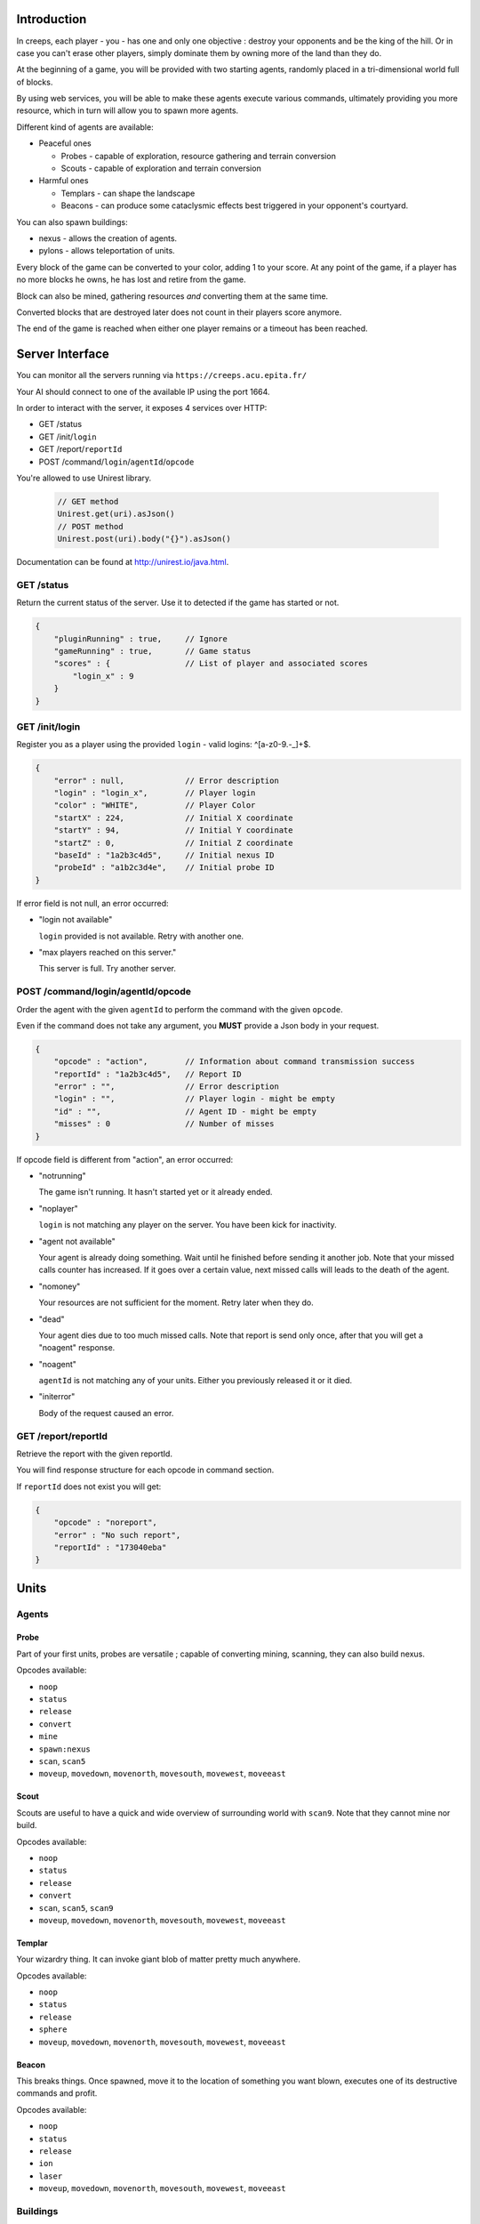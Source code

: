 Introduction
============
In creeps, each player - you - has one and only one objective :
destroy your opponents and be the king of the hill.
Or in case you can't erase other players, simply dominate them by owning more
of the land than they do.

At the beginning of a game, you will be provided with two starting agents,
randomly placed in a tri-dimensional world full of blocks.

By using web services, you will be able to make these agents execute various
commands, ultimately providing you more resource, which in turn will allow
you to spawn more agents.

Different kind of agents are available:

* Peaceful ones

  * Probes - capable of exploration, resource gathering and terrain conversion
  * Scouts - capable of exploration and terrain conversion

* Harmful ones

  * Templars - can shape the landscape
  * Beacons - can produce some cataclysmic effects best triggered in your
    opponent's courtyard.

You can also spawn buildings:

* nexus - allows the creation of agents.
* pylons -  allows teleportation of units.

Every block of the game can be converted to your color, adding 1 to your score.
At any point of the game, if a player has no more blocks he owns, he has lost
and retire from the game.

Block can also be mined, gathering resources *and* converting them at the same
time.

Converted blocks that are destroyed later does not count in their players score
anymore.

The end of the game is reached when either one player remains or a timeout has
been reached.

Server Interface
================

You can monitor all the servers running via ``https://creeps.acu.epita.fr/``

Your AI should connect to one of the available IP using the port 1664.

In order to interact with the server, it exposes 4 services over HTTP:

* GET /status
* GET /init/``login``
* GET /report/``reportId``
* POST /command/``login``/``agentId``/``opcode``

You're allowed to use Unirest library.

    .. code:: java

        // GET method
        Unirest.get(uri).asJson()
        // POST method
        Unirest.post(uri).body("{}").asJson()

Documentation can be found at http://unirest.io/java.html.

GET /status
-----------
Return the current status of the server.
Use it to detected if the game has started or not.

.. code:: raw

    {
        "pluginRunning" : true,     // Ignore
        "gameRunning" : true,       // Game status
        "scores" : {                // List of player and associated scores
            "login_x" : 9
        }
    }


GET /init/login
---------------
Register you as a player using the provided ``login`` - valid logins: ^[a-z0-9.-_]+$.

.. code:: raw

    {
        "error" : null,             // Error description
        "login" : "login_x",        // Player login
        "color" : "WHITE",          // Player Color
        "startX" : 224,             // Initial X coordinate
        "startY" : 94,              // Initial Y coordinate
        "startZ" : 0,               // Initial Z coordinate
        "baseId" : "1a2b3c4d5",     // Initial nexus ID
        "probeId" : "a1b2c3d4e",    // Initial probe ID
    }

If error field is not null, an error occurred:

* "login not available"

  ``login`` provided is not available. Retry with another one.

* "max players reached on this server."

  This server is full. Try another server.

POST /command/login/agentId/opcode
----------------------------------
Order the agent with the given ``agentId`` to perform the command with the
given ``opcode``.

Even if the command does not take any argument, you **MUST** provide a
Json body in your request.

.. code:: raw

    {
        "opcode" : "action",        // Information about command transmission success
        "reportId" : "1a2b3c4d5",   // Report ID
        "error" : "",               // Error description
        "login" : "",               // Player login - might be empty
        "id" : "",                  // Agent ID - might be empty
        "misses" : 0                // Number of misses
    }

If opcode field is different from "action", an error occurred:

* "notrunning"

  The game isn't running. It hasn't started yet or it already ended.

* "noplayer"

  ``login`` is not matching any player on the server.
  You have been kick for inactivity.

* "agent not available"

  Your agent is already doing something. Wait until he finished before sending
  it another job. Note that your missed calls counter has increased. If it goes
  over a certain value, next missed calls will leads to the death of the agent.

* "nomoney"

  Your resources are not sufficient for the moment. Retry later when they do.

* "dead"

  Your agent dies due to too much missed calls. Note that report is send only
  once, after that you will get a "noagent" response.

* "noagent"

  ``agentId`` is not matching any of your units. Either you previously released
  it or it died.

* "initerror"

  Body of the request caused an error.

GET /report/reportId
--------------------
Retrieve the report with the given reportId.

You will find response structure for each opcode in command section.

If ``reportId`` does not exist you will get:

.. code:: raw

    {
        "opcode" : "noreport",
        "error" : "No such report",
        "reportId" : "173040eba"
    }

Units
=====

Agents
------

Probe
~~~~~
Part of your first units, probes are versatile ; capable of converting
mining, scanning, they can also build nexus.

Opcodes available:

* ``noop``
* ``status``
* ``release``
* ``convert``
* ``mine``
* ``spawn:nexus``
* ``scan``, ``scan5``
* ``moveup``, ``movedown``, ``movenorth``, ``movesouth``, ``movewest``, ``moveeast``

Scout
~~~~~
Scouts are useful to have a quick and wide overview of surrounding world with
``scan9``. Note that they cannot mine nor build.

Opcodes available:

* ``noop``
* ``status``
* ``release``
* ``convert``
* ``scan``, ``scan5``, ``scan9``
* ``moveup``, ``movedown``, ``movenorth``, ``movesouth``, ``movewest``, ``moveeast``

Templar
~~~~~~~
Your wizardry thing. It can invoke giant blob of matter pretty much anywhere.

Opcodes available:

* ``noop``
* ``status``
* ``release``
* ``sphere``
* ``moveup``, ``movedown``, ``movenorth``, ``movesouth``, ``movewest``, ``moveeast``

Beacon
~~~~~~
This breaks things. Once spawned, move it to the location of something you want
blown, executes one of its destructive commands and profit.

Opcodes available:

* ``noop``
* ``status``
* ``release``
* ``ion``
* ``laser``
* ``moveup``, ``movedown``, ``movenorth``, ``movesouth``, ``movewest``, ``moveeast``

Buildings
---------

Nexus
~~~~~
Part of your first unit, nexus allow you to spawn units and get a detailed
report over you current situation.

Opcodes available:

* ``noop``
* ``status``
* ``release``
* ``playerstatus``
* ``spawn:probe``, ``spawn:scout``, ``spawn:beacon``, ``spawn:templar``

Pylon
~~~~~
This building allows you to transfer units on the same block to any other pylon
you own.

Opcodes available:

* ``noop``
* ``status``
* ``release``
* ``transfer``

Commands
========
Each commands has an execution time and might have a cost or a rewards in
biomass/minerals.
Those informations are available in Creepstants.java.

Each kind of block has a different yield in biomass and minerals, they are
described in BlockValues.java
If you cannot find the reference of a block type, it simply gives 0
of each resource.

Finally, severals commands return one or more location objects.
A location object looks like this:

.. code:: raw

    {
        "x" : "32",                 // X coordinate
        "y" : "32",                 // Y coordinate
        "z" : "32",                 // Z coordinate
        "type" : "AIR",             // Material
        "player" : "login_x"        // Owner if any
    }

``status``
----------
Provides agent status.
Location is relative to the block the agent is currently on.

Report structure

.. code:: raw

    {
        "opcode" : "status",        // Action opcode
        "reportId" : "1a2b3c4d5",   // Report ID
        "id" : "a1b2c3d4e",         // Agent ID
        "login" : "login_x",        // Player login
        "status" : "alive"          // Can be "alive" or "dead"
        "causeOfDeath" : "",        // Can be "release", "tnt" or "lava"
        "location" : {}             // A Location object
    }


``moveup``, ``movedown``, ``movenorth``, ``movesouth``, ``movewest``, ``moveeast``
----------------------------------------------------------------------------------
Moves the agent according to the direction suffix.
Agents can move through any kind of terrain but are limited on Y axis : 1 < y < 256.

Report structure

.. code:: raw

    {
        "opcode" : "move",          // Action opcode
        "reportId" : "1a2b3c4d5",   // Report ID
        "id" : "a1b2c3d4e",         // Agent ID
        "login" : "login_x",        // Player login
        "location" : {}             // A Location object
    }

``convert``
-----------
Converts the block to your color, giving you one point.
Beware though, converting lava or some other nasty block will have very bad
side-effects.

Report structure

.. code:: raw

    {
        "opcode" : "convert",       // Action opcode
        "reportId" : "1a2b3c4d5",   // Report ID
        "id" : "a1b2c3d4e",         // Agent ID
        "login" : "login_x",        // Player login
        "status" : "alive"          // Can be "alive" or "dead"
        "causeOfDeath" : "",        // Can be "release", "tnt" or "lava"
        "location" : {}             // A Location object
    }

``mine``
--------
Mines the block for resource and converts it.
As with converting, make sure you are not mining anything exploding or hot...

Report structure

.. code:: raw

    {
        "opcode" : "mine",          // Action opcode
        "reportId" : "1a2b3c4d5",   // Report ID
        "id" : "a1b2c3d4e",         // Agent ID
        "login" : "login_x",        // Player login
        "mineralsEarned" : 42,      // Minerals earned by the action
        "biomassEarned" : 42,       // Biomass earned by the action
        "status" : "alive",         // Can be "alive" or "dead"
        "causeOfDeath" : "",        // Can be "release", "tnt" or "lava"
        "location" : {}             // A Location object
    }

``playerstatus``
----------------
Provides player status.

Report structure

.. code:: raw

    {
        "opcode" : "playerstatus",  // Action opcode
        "reportId" : "1a2b3c4d5",   // Report ID
        "id" : "a1b2c3d4e",         // Agent ID
        "login" : "login_x",        // Player login
        "minerals" : 42,            // Minerals of the player
        "biomass" : 42              // Biomass of the player
    }

``scan``, ``scan5``, ``scan9``
------------------------------
``scan``: Gives information on the 3x3x3 cube centered on the agent.

``scan5``: Gives information on the 5x5x5 cube centered on the agent.

``scan9``: Gives information on the 9x9x9 cube centered on the agent.

Report structure

.. code:: raw

    {
        "opcode" : "scan",          // Action opcode
        "reportId" : "1a2b3c4d5",   // Report ID
        "id" : "a1b2c3d4e",         // Agent ID
        "login" : "login_x",        // Player login
        "scan" : {                  // List of Location
            "32,40,23" : {},        // Location object
            "32,41,23" : {},        // Location object
            ...
        }
    }

``spawn:beacon``, ``spawn:nexus``, ``spawn:probe``, ``spawn:pylon``, ``spawn:scout``, ``spawn:templar``
-------------------------------------------------------------------------------------------------------
Spawns the given unit at the place it has been invoked.

Report structure

.. code:: raw

    {
        "opcode" : "spawn",         // Action opcode
        "reportId" : "1a2b3c4d5",   // Report ID
        "id" : "a1b2c3d4e",         // Agent ID
        "login" : "login_x",        // Player login
        "type" : "probe",           // Unit type
        "location" : {},            // Location object
        "error" : ""                // Error description
    }

``transfer``
------------
Transfer unit from one pylon to another.
Unit to transfer must be at the same coordinate as the pylon.

You must provide the agentId of the unit and the agentId of the destination
pylon.

.. code:: raw

    {
        "targetId" : "1a2b3c4d5",   // Destination pylon ID
        "agentId" : "a1b2c3d4e"     // Agent ID
    }

Report structure

.. code:: raw

    {
        "opcode" : "transfer",      // Action opcode.
        "reportId" : "1a2b3c4d5",   // Report ID
        "id" : "a1b2c3d4e",         // Agent ID
        "login" : "login_x"         // Player login
    }

``sphere``
----------
Invokes a sphere of matter around the templar.

You must provide the ``material`` argument in the Json body of your POST request.

.. code:: raw

    {
        "material" : "lava"         // Can be "water", "sand", "lava" or "tnt"
    }

Report structure

.. code:: raw

    {
        "opcode" : "sphere",        // Action opcode
        "reportId" : "1a2b3c4d5",   // Report ID
        "id" : "a1b2c3d4e",         // Agent ID
        "login" : "login_x"         // Player login
    }

``ion``
-------
Triggers an Ion Cannon discharge for orbital barge "Litany of Fury." Ouch.

Report structure

.. code:: raw

    {
        "opcode" : "ion",           // Action opcode
        "reportId" : "1a2b3c4d5",   // Report ID
        "id" : "a1b2c3d4e",         // Agent ID
        "login" : "login_x"         // Player login
    }

``laser``
---------
Fires orbital laser, nothing should left before the bedrock is reached.
Ouch-much.

Report structure

.. code:: raw

    {
        "opcode" : "laser",         // Action opcode
        "reportId" : "1a2b3c4d5",   // Report ID
        "id" : "a1b2c3d4e",         // Agent ID
        "login" : "login_x"         // Player login
    }

``release``
-----------
Releases the agent, giving you some resources back depending on the unit type.

Report structure

.. code:: raw

    {
        "opcode" : "release",       // Action opcode
        "reportId" : "1a2b3c4d5",   // Report ID
        "id" : "a1b2c3d4e",         // Agent ID
        "login" : "login_x",        // Player login
        "minerals" : 42,            // Minerals of the player
        "biomass" : 42              // Biomass of the player
    }

``noop``
--------
Does nothing, for testing purpose.

Report structure

.. code:: raw

    {
        "opcode" : "scan9",         // Action opcode.
        "reportId" : "1a2b3c4d5",   // Report ID
        "id" : "a1b2c3d4e",         // Agent ID
        "login" : "login_x"         // Player login
    }

Behaviour and Design Tips
=========================

Agents and threading model
--------------------------
Even though it would be possible to implement an IA over a single execution
thread, said IA would be very limited in terms of capabilities. We **strongly**
encourage you to adopt a more advanced design, where each agent will be executed
as a separate execution thread (not necessarily as a system thread though, as
we have seen they can be quite limited). This would allow you to scale up to
dozen or even thousands of agents on general-availability computer depending on
your implementation.

As such things as coroutines, fibers, green threads or agent systems are not
available to you in this project, we suggest you take interest in the reactor
pattern, especially implementations like the one found in the Rx project
(note that you are not allowed to use the library, only try to understand and
emulate it). Using CompletableFuture and its sibling classes presented in this
projects own presentation should allow you to do so in no time.

Here and there...
-----------------
As a conclusion to this chapter, let me sum it up for you.
You should develop a mechanism that will:

* Take a command, some code to execute after completion and some code to execute
  should any error occur.
* Ideally, the ``after completion`` code and the error code should be
  implemented using the same mechanism, thus creating a chaining feature.
* Have this mechanism class execute the code on a separate thread of execution,
  by any means you see fit.
* Have it wait for the execution of the command (plus some added safety time
  buffer).
* Have it retrieve the execution report and interpret it.
* Based on the report interpretation, choose to trigger either the next action
  or the error code.

So, in pseudo-code your IA might look like that:

.. code:: java

     public void advanceAndMine(Command andThen) {
         command("movenorth",
             command("movenorth",
                command("mine", () -> andThen.invoke, () -> this.handleError()),
                () -> this.handleError(),
             )
             () -> this.handleError()
         )
     }


Add in some clever use of SAMs, lambdas, a scheduler, a strategy and maybe even
some observers and it should be quite easy to start playing with probes and
templars.


Technicalities
==============
The project structure is provided to you in the form of the
project-login_l.tar.gz file.

The build-system used by this project is maven. Configuration file - pom.xml -
is provided. Unless explicitly told by an assistant, do not modify this file.

All your source code needs to be placed under the ``${root}/src/main/java/``
folder. Entry point is defined in ``com.epita.Creeps::main``.

You are allowed to use two libraries for this project:

* Unirest: for REST calls.
* Gson: for Json parsing. See ``com.epita.utils.Json``.

Import project:

1. File > Open
2. Browse and select the pom.xml file at the root of the project.

